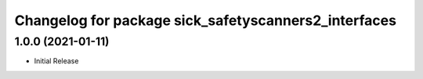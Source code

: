 ^^^^^^^^^^^^^^^^^^^^^^^^^^^^^^^^^^^^^^^^^
Changelog for package sick_safetyscanners2_interfaces
^^^^^^^^^^^^^^^^^^^^^^^^^^^^^^^^^^^^^^^^^

1.0.0 (2021-01-11)
------------------

* Initial Release
